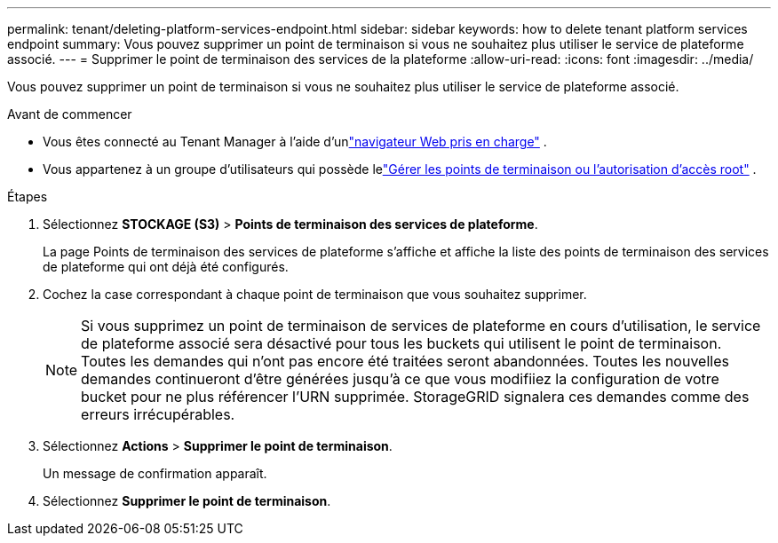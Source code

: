 ---
permalink: tenant/deleting-platform-services-endpoint.html 
sidebar: sidebar 
keywords: how to delete tenant platform services endpoint 
summary: Vous pouvez supprimer un point de terminaison si vous ne souhaitez plus utiliser le service de plateforme associé. 
---
= Supprimer le point de terminaison des services de la plateforme
:allow-uri-read: 
:icons: font
:imagesdir: ../media/


[role="lead"]
Vous pouvez supprimer un point de terminaison si vous ne souhaitez plus utiliser le service de plateforme associé.

.Avant de commencer
* Vous êtes connecté au Tenant Manager à l'aide d'unlink:../admin/web-browser-requirements.html["navigateur Web pris en charge"] .
* Vous appartenez à un groupe d'utilisateurs qui possède lelink:tenant-management-permissions.html["Gérer les points de terminaison ou l'autorisation d'accès root"] .


.Étapes
. Sélectionnez *STOCKAGE (S3)* > *Points de terminaison des services de plateforme*.
+
La page Points de terminaison des services de plateforme s’affiche et affiche la liste des points de terminaison des services de plateforme qui ont déjà été configurés.

. Cochez la case correspondant à chaque point de terminaison que vous souhaitez supprimer.
+

NOTE: Si vous supprimez un point de terminaison de services de plateforme en cours d'utilisation, le service de plateforme associé sera désactivé pour tous les buckets qui utilisent le point de terminaison.  Toutes les demandes qui n’ont pas encore été traitées seront abandonnées.  Toutes les nouvelles demandes continueront d’être générées jusqu’à ce que vous modifiiez la configuration de votre bucket pour ne plus référencer l’URN supprimée.  StorageGRID signalera ces demandes comme des erreurs irrécupérables.

. Sélectionnez *Actions* > *Supprimer le point de terminaison*.
+
Un message de confirmation apparaît.

. Sélectionnez *Supprimer le point de terminaison*.

